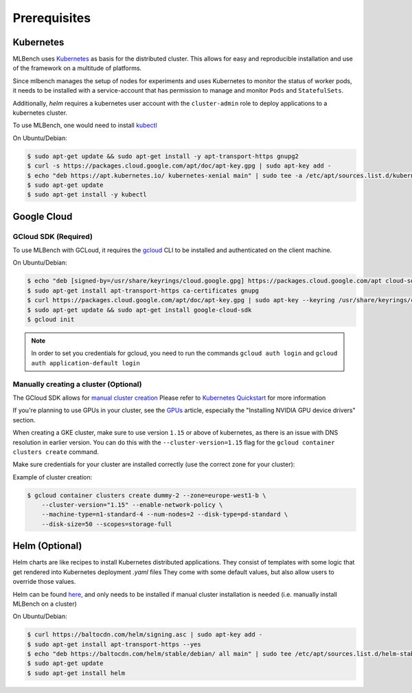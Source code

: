.. highlight:: shell

Prerequisites
=============

Kubernetes
----------

MLBench uses `Kubernetes <https://kubernetes.io/>`_ as basis for the distributed cluster.
This allows for easy and reproducible installation and use of the framework on a multitude of platforms.

Since mlbench manages the setup of nodes for experiments and uses Kubernetes to monitor the status of worker pods,
it needs to be installed with a service-account that has permission to manage and monitor ``Pods`` and ``StatefulSets``.

Additionally, `helm` requires a kubernetes user account with the ``cluster-admin`` role to deploy applications to a kubernetes cluster.

To use MLBench, one would need to install `kubectl <https://kubernetes.io/docs/tasks/tools/install-kubectl/>`_

On Ubuntu/Debian:

.. code-block:: bash

    $ sudo apt-get update && sudo apt-get install -y apt-transport-https gnupg2
    $ curl -s https://packages.cloud.google.com/apt/doc/apt-key.gpg | sudo apt-key add -
    $ echo "deb https://apt.kubernetes.io/ kubernetes-xenial main" | sudo tee -a /etc/apt/sources.list.d/kubernetes.list
    $ sudo apt-get update
    $ sudo apt-get install -y kubectl

.. _google-cloud:

Google Cloud
------------

GCloud SDK (Required)
^^^^^^^^^^^^^^^^^^^^^

To use MLBench with GCLoud, it requires the `gcloud <https://cloud.google.com/sdk/install>`_ CLI to be installed and authenticated on the client machine.

On Ubuntu/Debian:

.. code-block:: bash

    $ echo "deb [signed-by=/usr/share/keyrings/cloud.google.gpg] https://packages.cloud.google.com/apt cloud-sdk main" | sudo tee -a /etc/apt/sources.list.d/google-cloud-sdk.list
    $ sudo apt-get install apt-transport-https ca-certificates gnupg
    $ curl https://packages.cloud.google.com/apt/doc/apt-key.gpg | sudo apt-key --keyring /usr/share/keyrings/cloud.google.gpg add -
    $ sudo apt-get update && sudo apt-get install google-cloud-sdk
    $ gcloud init

.. note::
    In order to set you credentials for gcloud, you need to run the commands ``gcloud auth login`` and ``gcloud auth application-default login``

Manually creating a cluster (Optional)
^^^^^^^^^^^^^^^^^^^^^^^^^^^^^^^^^^^^^^

The GCloud SDK allows for `manual cluster creation <https://cloud.google.com/kubernetes-engine/docs/how-to/creating-a-cluster>`_
Please refer to `Kubernetes Quickstart <https://cloud.google.com/kubernetes-engine/docs/quickstart>`_ for more information




If you're planning to use GPUs in your cluster, see the `GPUs <https://cloud.google.com/kubernetes-engine/docs/how-to/gpus>`_ article, especially the "Installing NVIDIA GPU device drivers" section.

When creating a GKE cluster, make sure to use version ``1.15`` or above of kubernetes, as there is an issue with DNS resolution in earlier version.
You can do this with the ``--cluster-version=1.15``
flag for the ``gcloud container clusters create`` command.

Make sure credentials for your cluster are installed correctly (use the correct zone for your cluster):

Example of cluster creation:

.. code-block:: bash

    $ gcloud container clusters create dummy-2 --zone=europe-west1-b \
        --cluster-version="1.15" --enable-network-policy \
        --machine-type=n1-standard-4 --num-nodes=2 --disk-type=pd-standard \
        --disk-size=50 --scopes=storage-full

.. _helm-install:

Helm (Optional)
---------------

Helm charts are like recipes to install Kubernetes distributed applications. They consist of templates with some logic that get rendered into Kubernetes deployment `.yaml` files
They come with some default values, but also allow users to override those values.

Helm can be found `here <https://helm.sh/docs/intro/install/>`_, and only needs to be installed if manual cluster installation is needed (i.e. manually install MLBench on a cluster)

On Ubuntu/Debian:

.. code-block:: bash

    $ curl https://baltocdn.com/helm/signing.asc | sudo apt-key add -
    $ sudo apt-get install apt-transport-https --yes
    $ echo "deb https://baltocdn.com/helm/stable/debian/ all main" | sudo tee /etc/apt/sources.list.d/helm-stable-debian.list
    $ sudo apt-get update
    $ sudo apt-get install helm